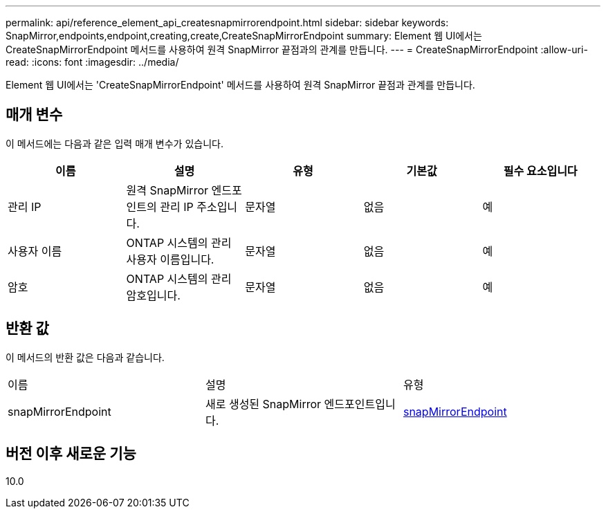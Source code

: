 ---
permalink: api/reference_element_api_createsnapmirrorendpoint.html 
sidebar: sidebar 
keywords: SnapMirror,endpoints,endpoint,creating,create,CreateSnapMirrorEndpoint 
summary: Element 웹 UI에서는 CreateSnapMirrorEndpoint 메서드를 사용하여 원격 SnapMirror 끝점과의 관계를 만듭니다. 
---
= CreateSnapMirrorEndpoint
:allow-uri-read: 
:icons: font
:imagesdir: ../media/


[role="lead"]
Element 웹 UI에서는 'CreateSnapMirrorEndpoint' 메서드를 사용하여 원격 SnapMirror 끝점과 관계를 만듭니다.



== 매개 변수

이 메서드에는 다음과 같은 입력 매개 변수가 있습니다.

|===
| 이름 | 설명 | 유형 | 기본값 | 필수 요소입니다 


 a| 
관리 IP
 a| 
원격 SnapMirror 엔드포인트의 관리 IP 주소입니다.
 a| 
문자열
 a| 
없음
 a| 
예



 a| 
사용자 이름
 a| 
ONTAP 시스템의 관리 사용자 이름입니다.
 a| 
문자열
 a| 
없음
 a| 
예



 a| 
암호
 a| 
ONTAP 시스템의 관리 암호입니다.
 a| 
문자열
 a| 
없음
 a| 
예

|===


== 반환 값

이 메서드의 반환 값은 다음과 같습니다.

|===


| 이름 | 설명 | 유형 


 a| 
snapMirrorEndpoint
 a| 
새로 생성된 SnapMirror 엔드포인트입니다.
 a| 
xref:reference_element_api_snapmirrorendpoint.adoc[snapMirrorEndpoint]

|===


== 버전 이후 새로운 기능

10.0
